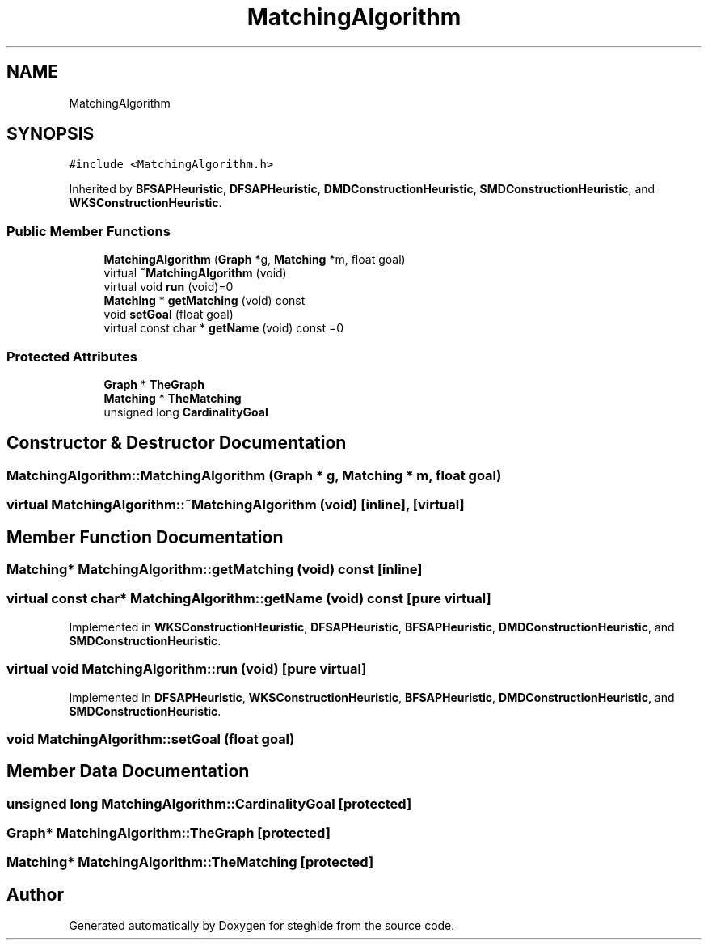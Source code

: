 .TH "MatchingAlgorithm" 3 "Thu Aug 17 2017" "Version 0.5.1" "steghide" \" -*- nroff -*-
.ad l
.nh
.SH NAME
MatchingAlgorithm
.SH SYNOPSIS
.br
.PP
.PP
\fC#include <MatchingAlgorithm\&.h>\fP
.PP
Inherited by \fBBFSAPHeuristic\fP, \fBDFSAPHeuristic\fP, \fBDMDConstructionHeuristic\fP, \fBSMDConstructionHeuristic\fP, and \fBWKSConstructionHeuristic\fP\&.
.SS "Public Member Functions"

.in +1c
.ti -1c
.RI "\fBMatchingAlgorithm\fP (\fBGraph\fP *g, \fBMatching\fP *m, float goal)"
.br
.ti -1c
.RI "virtual \fB~MatchingAlgorithm\fP (void)"
.br
.ti -1c
.RI "virtual void \fBrun\fP (void)=0"
.br
.ti -1c
.RI "\fBMatching\fP * \fBgetMatching\fP (void) const"
.br
.ti -1c
.RI "void \fBsetGoal\fP (float goal)"
.br
.ti -1c
.RI "virtual const char * \fBgetName\fP (void) const =0"
.br
.in -1c
.SS "Protected Attributes"

.in +1c
.ti -1c
.RI "\fBGraph\fP * \fBTheGraph\fP"
.br
.ti -1c
.RI "\fBMatching\fP * \fBTheMatching\fP"
.br
.ti -1c
.RI "unsigned long \fBCardinalityGoal\fP"
.br
.in -1c
.SH "Constructor & Destructor Documentation"
.PP 
.SS "MatchingAlgorithm::MatchingAlgorithm (\fBGraph\fP * g, \fBMatching\fP * m, float goal)"

.SS "virtual MatchingAlgorithm::~MatchingAlgorithm (void)\fC [inline]\fP, \fC [virtual]\fP"

.SH "Member Function Documentation"
.PP 
.SS "\fBMatching\fP* MatchingAlgorithm::getMatching (void) const\fC [inline]\fP"

.SS "virtual const char* MatchingAlgorithm::getName (void) const\fC [pure virtual]\fP"

.PP
Implemented in \fBWKSConstructionHeuristic\fP, \fBDFSAPHeuristic\fP, \fBBFSAPHeuristic\fP, \fBDMDConstructionHeuristic\fP, and \fBSMDConstructionHeuristic\fP\&.
.SS "virtual void MatchingAlgorithm::run (void)\fC [pure virtual]\fP"

.PP
Implemented in \fBDFSAPHeuristic\fP, \fBWKSConstructionHeuristic\fP, \fBBFSAPHeuristic\fP, \fBDMDConstructionHeuristic\fP, and \fBSMDConstructionHeuristic\fP\&.
.SS "void MatchingAlgorithm::setGoal (float goal)"

.SH "Member Data Documentation"
.PP 
.SS "unsigned long MatchingAlgorithm::CardinalityGoal\fC [protected]\fP"

.SS "\fBGraph\fP* MatchingAlgorithm::TheGraph\fC [protected]\fP"

.SS "\fBMatching\fP* MatchingAlgorithm::TheMatching\fC [protected]\fP"


.SH "Author"
.PP 
Generated automatically by Doxygen for steghide from the source code\&.
